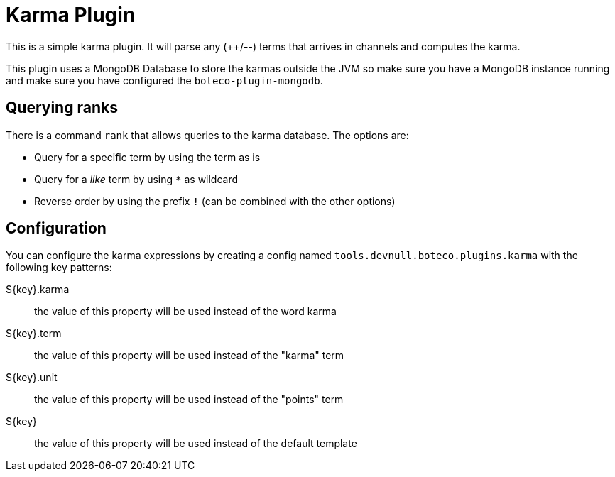 = Karma Plugin

This is a simple karma plugin. It will parse any (++/--) terms that arrives in channels and computes the
karma.

This plugin uses a MongoDB Database to store the karmas outside the JVM so make sure you have a MongoDB instance
running and make sure you have configured the `boteco-plugin-mongodb`.

== Querying ranks

There is a command `rank` that allows queries to the karma database. The options are:

- Query for a specific term by using the term as is
- Query for a _like_ term by using `*` as wildcard
- Reverse order by using the prefix `!` (can be combined with the other options)

== Configuration

You can configure the karma expressions by creating a config named `tools.devnull.boteco.plugins.karma` with the
following key patterns:

${key}.karma:: the value of this property will be used instead of the word karma
${key}.term:: the value of this property will be used instead of the "karma" term
${key}.unit:: the value of this property will be used instead of the "points" term
${key}:: the value of this property will be used instead of the default template

